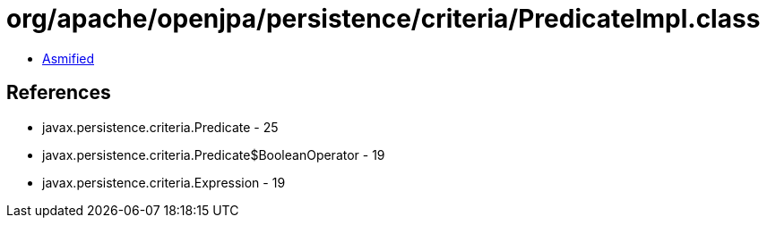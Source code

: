 = org/apache/openjpa/persistence/criteria/PredicateImpl.class

 - link:PredicateImpl-asmified.java[Asmified]

== References

 - javax.persistence.criteria.Predicate - 25
 - javax.persistence.criteria.Predicate$BooleanOperator - 19
 - javax.persistence.criteria.Expression - 19
